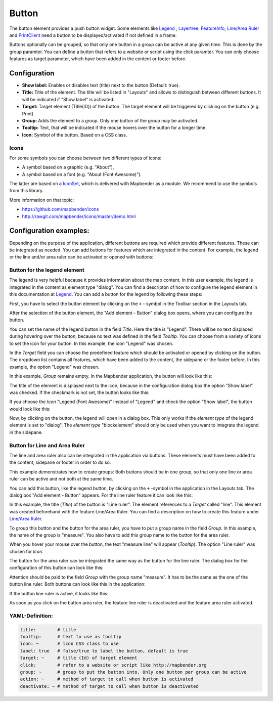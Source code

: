 .. _button:

Button
******

The button element provides a push button widget. Some elements like `Legend <../basic/legend.html>`_ , `Layertree <../basic/layertree.html>`_, `FeatureInfo <../basic/feature_info.html>`_, `Line/Area Ruler <../basic/ruler.html>`_ and  `PrintClient <../export/printclient.html>`_ need a button to be displayed/activated if not defined in a frame.

Buttons optionally can be grouped, so that only one button in a group can be active at any given time. This is done by the group paramter.
You can define a button that refers to a website or script using the click paramter. You can only choose features as target parameter, which have been added in the content or footer before.

Configuration
=============

.. image:: ../../../figures/button_configuration.png
     :scale: 80

* **Show label:** Enables or disables text (title) next to the button (Default: true).
* **Title:** Title of the element. The title will be listed in "Layouts" and allows to distinguish between different buttons. It will be indicated if "Show label" is activated.
* **Target:** Target element (Title(ID)) of the button. The target element will be triggered by clicking on the button (e.g. Print).
* **Group:** Adds the element to a group. Only one button of the group may be activated.
* **Tooltip:** Text, that will be indicated if the mouse hovers over the button for a longer time.
* **Icon:** Symbol of the button. Based on a CSS class.

Icons
-----

For some symbols you can choose between two different types of icons:

* A symbol based on a graphic (e.g. "About"),
* A symbol based on a font (e.g. "About (Font Awesome)").

The latter are based on a `IconSet <https://github.com/mapbender/icons>`_, which is delivered with Mapbender as a module. We recommend to use the symbols from this library.

More information on that topic:

* https://github.com/mapbender/icons
* http://rawgit.com/mapbender/icons/master/demo.html


Configuration examples:
========================
Depending on the purpose of the application, different buttons are required which provide different features. These can be integrated as needed.
You can add buttons for features which are integrated in the content. For example, the legend or the line and/or area ruler can be activated or opened with buttons: 


Button for the legend element
------------------------------

The legend is very helpful because it provides information about the map content. In this user example, the legend is integrated in the content as element type "dialog". You can find a descripton of how to configure the legend element in this documentation at `Legend <../basic/legend.html>`_.
You can add a button for the legend by following these steps:

First, you have to select the button element by clicking on the ``+`` - symbol in the Toolbar section in the Layouts tab.

.. image:: ../../../figures/de/add_toolbar.png
     :scale: 80

After the selection of the button element, the "Add element - Button" dialog box opens, where you can configure the button.

You can set the name of the legend button in the field *Title*. Here the title is "Legend". There will be no text displaced during hovering over the button, because no text was defined in the field *Tooltip*. You can choose from a variety of icons to set the icon for your button. In this example, the icon "Legend" was chosen. 

.. image:: ../../../figures/de/button_legend_dialog_icon.png
     :scale: 80

In the *Target* field you can choose the predefined feature which should be activated or opened by clicking on the button. The dropdown list contains all features, which have been added to the content, the sidepane or the footer before. In this example, the option "Legend" was chosen.

.. image:: ../../../figures/de/button_legend_dialog_target.png
     :scale: 80

In this example, *Group* remains empty. In the Mapbender application, the button will look like this:

.. image:: ../../../figures/de/button_legend_text.png
     :scale: 80
     
The title of the element is displayed next to the icon, because in the configuration dialog box the option "Show label" was checked. If the checkmark is not set, the button looks like this:

.. image:: ../../../figures/de/button_legend_symbol.png
     :scale: 80

If you choose the *Icon* "Legend (Font Awesome)" instead of "Legend" and check the option "Show label", the button would look like this:

.. image:: ../../../figures/de/button_legend_font_awesome_text.png
     :scale: 80
     
Now, by clicking on the button, the legend will open in a dialog box. This only works if the *element type* of the legend element is set to "dialog". The *element type* "blockelement" should only be used when you want to integrate the legend in the sidepane.


Button for Line and Area Ruler
--------------------------------

The line and area ruler also can be integrated in the application via buttons. These elements must have been added to the content, sidepane or footer in order to do so.

This example demonstrates how to create groups: Both buttons should be in one group, so that only one line or area ruler can be active and not both at the same time.

You can add this button, like the legend button, by clicking on the ``+`` -symbol in the application in the Layouts tab. The dialog box "Add element - Button" appears. For the line ruler feature it can look like this:

.. image:: ../../../figures/de/button_distance_dialog.png
     :scale: 80
     
In this example, the title (*Title*) of the button is "Line ruler". The element references to a *Target* called "line". This element was created beforehand with the feature Line/Area Ruler. You can find a description on how to create this feature under `Line/Area Ruler <../basic/ruler.html>`_.

To group this button and the button for the area ruler, you have to put a group name in the field *Group*. In this example, the name of the group is "measure". You also have to add this group name to the button for the area ruler. 

When you hover your mouse over the button, the text "measure line" will appear (*Tooltip*). The option "Line ruler" was chosen for *Icon*.

The button for the area ruler can be integrated the same way as the button for the line ruler. The dialog box for the configuration of this button can look like this:

.. image:: ../../../figures/de/button_area_dialog.png
     :scale: 80

Attention should be paid to the field *Group* with the group name "measure". It has to be the same as the one of the button line ruler. Both buttons can look like this in the application:

.. image:: ../../../figures/de/button_measure.png
     :scale: 80

If the button line ruler is active, it looks like this:

.. image:: ../../../figures/de/button_measure_activated.png
     :scale: 80

As soon as you click on the button area ruler, the feature line ruler is deactivated and the feature area ruler activated.


YAML-Definition:
----------------

.. code-block:: yaml

    title:        # title
    tooltip:      # text to use as tooltip
    icon: ~       # icon CSS class to use
    label: true   # false/true to label the button, default is true
    target: ~     # title (Id) of target element
    click:        # refer to a website or script like http://mapbender.org
    group: ~      # group to put the button into. Only one button per group can be active
    action: ~     # method of target to call when button is activated
    deactivate: ~ # method of target to call when button is deactivated

